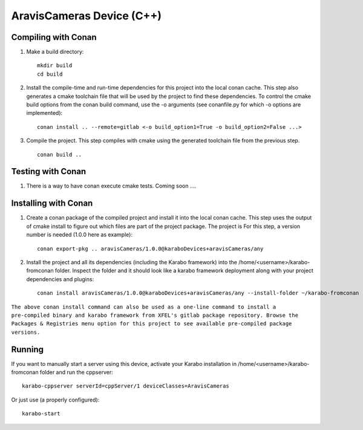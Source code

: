 ******************************
AravisCameras Device (C++)
******************************

Compiling with Conan
====================

1. Make a build directory::

     mkdir build
     cd build

2. Install the compile-time and run-time dependencies for this project into the local conan cache. This step also generates a cmake toolchain file that will be used by the project to find these dependencies. To control the cmake build options from the conan build command, use the -o arguments (see conanfile.py for which -o options are implemented)::

     conan install .. --remote=gitlab <-o build_option1=True -o build_option2=False ...>

3. Compile the project. This step compiles with cmake using the generated toolchain file from the previous step. ::

     conan build ..


Testing with Conan
==================

1. There is a way to have conan execute cmake tests. Coming soon ....


Installing with Conan
=====================

1. Create a conan package of the compiled project and install it into the local conan cache. This step uses the output of cmake install to figure out which files are part of the project package. The project is For this step, a version number is needed (1.0.0 here as example)::

     conan export-pkg .. aravisCameras/1.0.0@karaboDevices+aravisCameras/any

2. Install the project and all its dependencies (including the Karabo framework) into the /home/<username>/karabo-fromconan folder. Inspect the folder and it should look like a karabo framework deployment along with your project dependencies and plugins::

     conan install aravisCameras/1.0.0@karaboDevices+aravisCameras/any --install-folder ~/karabo-fromconan --remote=gitlab

``The above conan install command can also be used as a one-line command to install a pre-compiled binary and karabo framework from XFEL's gitlab package repository. Browse the Packages & Registries menu option for this project to see available pre-compiled package versions.``


Running
=======

If you want to manually start a server using this device, activate your Karabo installation in /home/<username>/karabo-fromconan folder and run the cppserver::

     karabo-cppserver serverId=cppServer/1 deviceClasses=AravisCameras

Or just use (a properly configured)::

     karabo-start
